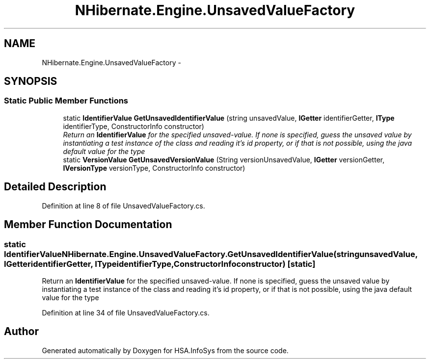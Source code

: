 .TH "NHibernate.Engine.UnsavedValueFactory" 3 "Fri Jul 5 2013" "Version 1.0" "HSA.InfoSys" \" -*- nroff -*-
.ad l
.nh
.SH NAME
NHibernate.Engine.UnsavedValueFactory \- 
.SH SYNOPSIS
.br
.PP
.SS "Static Public Member Functions"

.in +1c
.ti -1c
.RI "static \fBIdentifierValue\fP \fBGetUnsavedIdentifierValue\fP (string unsavedValue, \fBIGetter\fP identifierGetter, \fBIType\fP identifierType, ConstructorInfo constructor)"
.br
.RI "\fIReturn an \fBIdentifierValue\fP for the specified unsaved-value\&. If none is specified, guess the unsaved value by instantiating a test instance of the class and reading it's id property, or if that is not possible, using the java default value for the type \fP"
.ti -1c
.RI "static \fBVersionValue\fP \fBGetUnsavedVersionValue\fP (String versionUnsavedValue, \fBIGetter\fP versionGetter, \fBIVersionType\fP versionType, ConstructorInfo constructor)"
.br
.in -1c
.SH "Detailed Description"
.PP 
Definition at line 8 of file UnsavedValueFactory\&.cs\&.
.SH "Member Function Documentation"
.PP 
.SS "static \fBIdentifierValue\fP NHibernate\&.Engine\&.UnsavedValueFactory\&.GetUnsavedIdentifierValue (stringunsavedValue, \fBIGetter\fPidentifierGetter, \fBIType\fPidentifierType, ConstructorInfoconstructor)\fC [static]\fP"

.PP
Return an \fBIdentifierValue\fP for the specified unsaved-value\&. If none is specified, guess the unsaved value by instantiating a test instance of the class and reading it's id property, or if that is not possible, using the java default value for the type 
.PP
Definition at line 34 of file UnsavedValueFactory\&.cs\&.

.SH "Author"
.PP 
Generated automatically by Doxygen for HSA\&.InfoSys from the source code\&.
